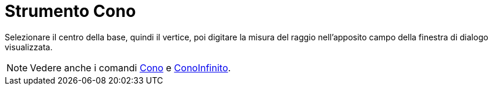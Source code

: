 = Strumento Cono

Selezionare il centro della base, quindi il vertice, poi digitare la misura del raggio nell'apposito campo della
finestra di dialogo visualizzata.

[NOTE]

====

Vedere anche i comandi xref:/commands/Comando_Cono.adoc[Cono] e
xref:/commands/Comando_ConoInfinito.adoc[ConoInfinito].

====
